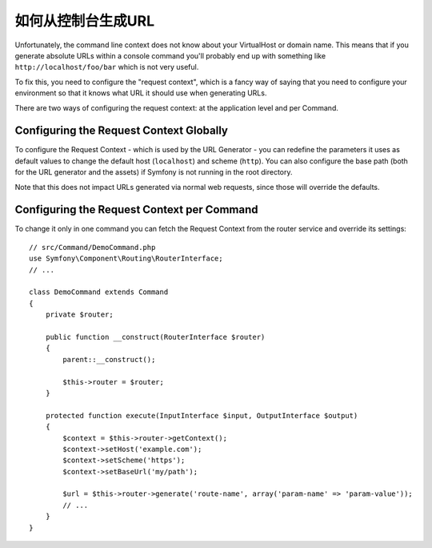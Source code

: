 .. index::
   single: Console; Generating URLs

如何从控制台生成URL
=====================================

Unfortunately, the command line context does not know about your VirtualHost
or domain name. This means that if you generate absolute URLs within a
console command you'll probably end up with something like ``http://localhost/foo/bar``
which is not very useful.

To fix this, you need to configure the "request context", which is a fancy
way of saying that you need to configure your environment so that it knows
what URL it should use when generating URLs.

There are two ways of configuring the request context: at the application level
and per Command.

Configuring the Request Context Globally
----------------------------------------

To configure the Request Context - which is used by the URL Generator - you can
redefine the parameters it uses as default values to change the default host
(``localhost``) and scheme (``http``). You can also configure the base path (both for
the URL generator and the assets) if Symfony is not running in the root directory.

Note that this does not impact URLs generated via normal web requests, since those
will override the defaults.

.. configuration-block::

    .. code-block:: yaml

        # config/services.yaml
        parameters:
            router.request_context.host: 'example.org'
            router.request_context.scheme: 'https'
            router.request_context.base_url: 'my/path'
            asset.request_context.base_path: '%router.request_context.base_url%'
            asset.request_context.secure: true

    .. code-block:: xml

        <!-- config/services.xml -->
        <?xml version="1.0" encoding="UTF-8"?>
        <container xmlns="http://symfony.com/schema/dic/services"
            xmlns:xsi="http://www.w3.org/2001/XMLSchema-instance">

            <parameters>
                <parameter key="router.request_context.host">example.org</parameter>
                <parameter key="router.request_context.scheme">https</parameter>
                <parameter key="router.request_context.base_url">my/path</parameter>
                <parameter key="asset.request_context.base_path">%router.request_context.base_url%</parameter>
                <parameter key="asset.request_context.secure">true</parameter>
            </parameters>

        </container>

    .. code-block:: php

        // config/services.php
        $container->setParameter('router.request_context.host', 'example.org');
        $container->setParameter('router.request_context.scheme', 'https');
        $container->setParameter('router.request_context.base_url', 'my/path');
        $container->setParameter('asset.request_context.base_path', $container->getParameter('router.request_context.base_url'));
        $container->setParameter('asset.request_context.secure', true);

.. versionadded:: 3.4
    The ``asset.request_context.*`` parameters were introduced in Symfony 3.4.

Configuring the Request Context per Command
-------------------------------------------

To change it only in one command you can fetch the Request Context from the
router service and override its settings::

    // src/Command/DemoCommand.php
    use Symfony\Component\Routing\RouterInterface;
    // ...

    class DemoCommand extends Command
    {
        private $router;

        public function __construct(RouterInterface $router)
        {
            parent::__construct();

            $this->router = $router;
        }

        protected function execute(InputInterface $input, OutputInterface $output)
        {
            $context = $this->router->getContext();
            $context->setHost('example.com');
            $context->setScheme('https');
            $context->setBaseUrl('my/path');

            $url = $this->router->generate('route-name', array('param-name' => 'param-value'));
            // ...
        }
    }
